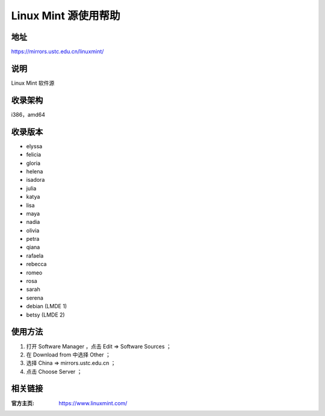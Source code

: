 ========================
Linux Mint 源使用帮助
========================

地址
====

https://mirrors.ustc.edu.cn/linuxmint/

说明
====

Linux Mint 软件源

收录架构
========

i386，amd64

收录版本
========

* elyssa
* felicia
* gloria
* helena
* isadora
* julia
* katya
* lisa
* maya
* nadia
* olivia
* petra
* qiana
* rafaela
* rebecca
* romeo
* rosa
* sarah
* serena
* debian (LMDE 1)
* betsy (LMDE 2)

使用方法
========

#. 打开 Software Manager ，点击 Edit ⇒ Software Sources ；
#. 在 Download from 中选择 Other ；
#. 选择 China ⇒ mirrors.ustc.edu.cn ；
#. 点击 Choose Server ；

相关链接
========

:官方主页: https://www.linuxmint.com/
